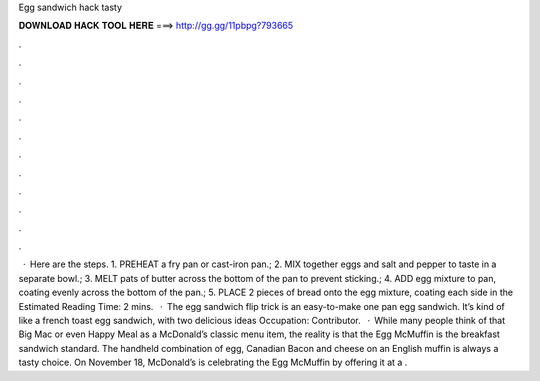 Egg sandwich hack tasty

𝐃𝐎𝐖𝐍𝐋𝐎𝐀𝐃 𝐇𝐀𝐂𝐊 𝐓𝐎𝐎𝐋 𝐇𝐄𝐑𝐄 ===> http://gg.gg/11pbpg?793665

.

.

.

.

.

.

.

.

.

.

.

.

 · Here are the steps. 1. PREHEAT a fry pan or cast-iron pan.; 2. MIX together eggs and salt and pepper to taste in a separate bowl.; 3. MELT pats of butter across the bottom of the pan to prevent sticking.; 4. ADD egg mixture to pan, coating evenly across the bottom of the pan.; 5. PLACE 2 pieces of bread onto the egg mixture, coating each side in the Estimated Reading Time: 2 mins.  · The egg sandwich flip trick is an easy-to-make one pan egg sandwich. It’s kind of like a french toast egg sandwich, with two delicious ideas Occupation: Contributor.  · While many people think of that Big Mac or even Happy Meal as a McDonald’s classic menu item, the reality is that the Egg McMuffin is the breakfast sandwich standard. The handheld combination of egg, Canadian Bacon and cheese on an English muffin is always a tasty choice. On November 18, McDonald’s is celebrating the Egg McMuffin by offering it at a .